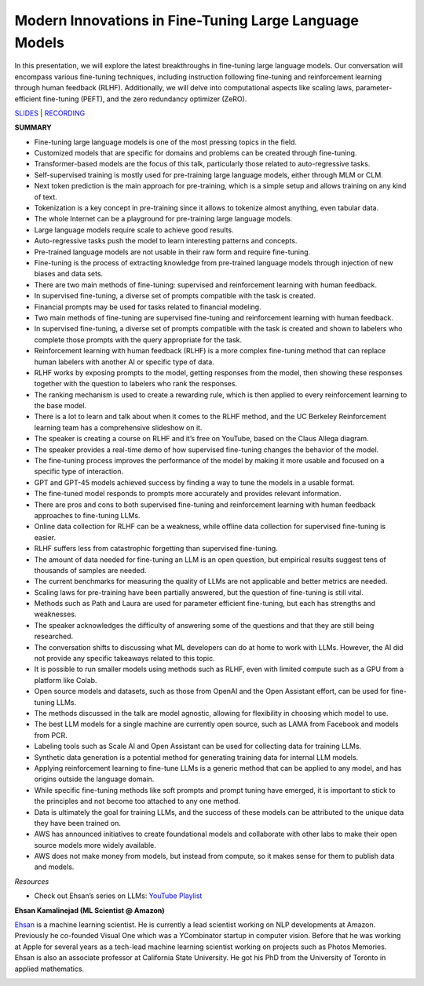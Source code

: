 Modern Innovations in Fine-Tuning Large Language Models
=======================================================

In this presentation, we will explore the latest breakthroughs in
fine-tuning large language models. Our conversation will encompass
various fine-tuning techniques, including instruction following
fine-tuning and reinforcement learning through human feedback (RLHF).
Additionally, we will delve into computational aspects like scaling
laws, parameter-efficient fine-tuning (PEFT), and the zero redundancy
optimizer (ZeRO).

`SLIDES <https://github.com/Aggregate-Intellect/practical-llms/blob/main/docs/LLM%20Foundations/FT_LLMs_EK.pdf>`__
\| `RECORDING <https://youtu.be/Bn2ZK_ctPbo>`__

**SUMMARY**

-  Fine-tuning large language models is one of the most pressing topics
   in the field.
-  Customized models that are specific for domains and problems can be
   created through fine-tuning.
-  Transformer-based models are the focus of this talk, particularly
   those related to auto-regressive tasks.
-  Self-supervised training is mostly used for pre-training large
   language models, either through MLM or CLM.
-  Next token prediction is the main approach for pre-training, which is
   a simple setup and allows training on any kind of text.
-  Tokenization is a key concept in pre-training since it allows to
   tokenize almost anything, even tabular data.
-  The whole Internet can be a playground for pre-training large
   language models.
-  Large language models require scale to achieve good results.
-  Auto-regressive tasks push the model to learn interesting patterns
   and concepts.
-  Pre-trained language models are not usable in their raw form and
   require fine-tuning.
-  Fine-tuning is the process of extracting knowledge from pre-trained
   language models through injection of new biases and data sets.
-  There are two main methods of fine-tuning: supervised and
   reinforcement learning with human feedback.
-  In supervised fine-tuning, a diverse set of prompts compatible with
   the task is created.
-  Financial prompts may be used for tasks related to financial
   modeling.
-  Two main methods of fine-tuning are supervised fine-tuning and
   reinforcement learning with human feedback.
-  In supervised fine-tuning, a diverse set of prompts compatible with
   the task is created and shown to labelers who complete those prompts
   with the query appropriate for the task.
-  Reinforcement learning with human feedback (RLHF) is a more complex
   fine-tuning method that can replace human labelers with another AI or
   specific type of data.
-  RLHF works by exposing prompts to the model, getting responses from
   the model, then showing these responses together with the question to
   labelers who rank the responses.
-  The ranking mechanism is used to create a rewarding rule, which is
   then applied to every reinforcement learning to the base model.
-  There is a lot to learn and talk about when it comes to the RLHF
   method, and the UC Berkeley Reinforcement learning team has a
   comprehensive slideshow on it.
-  The speaker is creating a course on RLHF and it’s free on YouTube,
   based on the Claus Allega diagram.
-  The speaker provides a real-time demo of how supervised fine-tuning
   changes the behavior of the model.
-  The fine-tuning process improves the performance of the model by
   making it more usable and focused on a specific type of interaction.
-  GPT and GPT-45 models achieved success by finding a way to tune the
   models in a usable format.
-  The fine-tuned model responds to prompts more accurately and provides
   relevant information.
-  There are pros and cons to both supervised fine-tuning and
   reinforcement learning with human feedback approaches to fine-tuning
   LLMs.
-  Online data collection for RLHF can be a weakness, while offline data
   collection for supervised fine-tuning is easier.
-  RLHF suffers less from catastrophic forgetting than supervised
   fine-tuning.
-  The amount of data needed for fine-tuning an LLM is an open question,
   but empirical results suggest tens of thousands of samples are
   needed.
-  The current benchmarks for measuring the quality of LLMs are not
   applicable and better metrics are needed.
-  Scaling laws for pre-training have been partially answered, but the
   question of fine-tuning is still vital.
-  Methods such as Path and Laura are used for parameter efficient
   fine-tuning, but each has strengths and weaknesses.
-  The speaker acknowledges the difficulty of answering some of the
   questions and that they are still being researched.
-  The conversation shifts to discussing what ML developers can do at
   home to work with LLMs. However, the AI did not provide any specific
   takeaways related to this topic.
-  It is possible to run smaller models using methods such as RLHF, even
   with limited compute such as a GPU from a platform like Colab.
-  Open source models and datasets, such as those from OpenAI and the
   Open Assistant effort, can be used for fine-tuning LLMs.
-  The methods discussed in the talk are model agnostic, allowing for
   flexibility in choosing which model to use.
-  The best LLM models for a single machine are currently open source,
   such as LAMA from Facebook and models from PCR.
-  Labeling tools such as Scale AI and Open Assistant can be used for
   collecting data for training LLMs.
-  Synthetic data generation is a potential method for generating
   training data for internal LLM models.
-  Applying reinforcement learning to fine-tune LLMs is a generic method
   that can be applied to any model, and has origins outside the
   language domain.
-  While specific fine-tuning methods like soft prompts and prompt
   tuning have emerged, it is important to stick to the principles and
   not become too attached to any one method.
-  Data is ultimately the goal for training LLMs, and the success of
   these models can be attributed to the unique data they have been
   trained on.
-  AWS has announced initiatives to create foundational models and
   collaborate with other labs to make their open source models more
   widely available.
-  AWS does not make money from models, but instead from compute, so it
   makes sense for them to publish data and models.

*Resources*

-  Check out Ehsan’s series on LLMs: `YouTube
   Playlist <https://www.youtube.com/watch?v=p7JYu65lDyY&list=PLb9xatikqn0fwsS-Le1mkyQ2uZzK8DeP1>`__

**Ehsan Kamalinejad (ML Scientist @ Amazon)**

`Ehsan <https://www.linkedin.com/in/ehsan-kamalinejad/>`__ is a machine
learning scientist. He is currently a lead scientist working on NLP
developments at Amazon. Previously he co-founded Visual One which was a
YCombinator startup in computer vision. Before that he was working at
Apple for several years as a tech-lead machine learning scientist
working on projects such as Photos Memories. Ehsan is also an associate
professor at California State University. He got his PhD from the
University of Toronto in applied mathematics.

.. image:: ehsank.jpeg
  :width: 400
  :alt: Ehsan Kamalinejad Headshot

